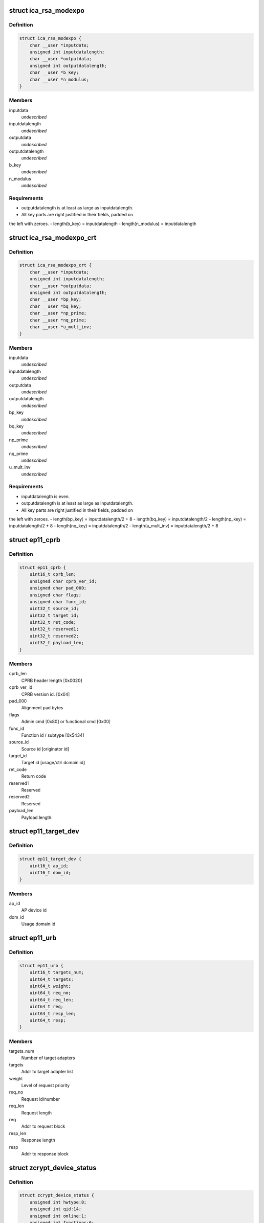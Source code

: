.. -*- coding: utf-8; mode: rst -*-
.. src-file: arch/s390/include/uapi/asm/zcrypt.h

.. _`ica_rsa_modexpo`:

struct ica_rsa_modexpo
======================

.. c:type:: struct ica_rsa_modexpo


.. _`ica_rsa_modexpo.definition`:

Definition
----------

.. code-block:: c

    struct ica_rsa_modexpo {
        char __user *inputdata;
        unsigned int inputdatalength;
        char __user *outputdata;
        unsigned int outputdatalength;
        char __user *b_key;
        char __user *n_modulus;
    }

.. _`ica_rsa_modexpo.members`:

Members
-------

inputdata
    *undescribed*

inputdatalength
    *undescribed*

outputdata
    *undescribed*

outputdatalength
    *undescribed*

b_key
    *undescribed*

n_modulus
    *undescribed*

.. _`ica_rsa_modexpo.requirements`:

Requirements
------------

- outputdatalength is at least as large as inputdatalength.
- All key parts are right justified in their fields, padded on
the left with zeroes.
- length(b_key) = inputdatalength
- length(n_modulus) = inputdatalength

.. _`ica_rsa_modexpo_crt`:

struct ica_rsa_modexpo_crt
==========================

.. c:type:: struct ica_rsa_modexpo_crt


.. _`ica_rsa_modexpo_crt.definition`:

Definition
----------

.. code-block:: c

    struct ica_rsa_modexpo_crt {
        char __user *inputdata;
        unsigned int inputdatalength;
        char __user *outputdata;
        unsigned int outputdatalength;
        char __user *bp_key;
        char __user *bq_key;
        char __user *np_prime;
        char __user *nq_prime;
        char __user *u_mult_inv;
    }

.. _`ica_rsa_modexpo_crt.members`:

Members
-------

inputdata
    *undescribed*

inputdatalength
    *undescribed*

outputdata
    *undescribed*

outputdatalength
    *undescribed*

bp_key
    *undescribed*

bq_key
    *undescribed*

np_prime
    *undescribed*

nq_prime
    *undescribed*

u_mult_inv
    *undescribed*

.. _`ica_rsa_modexpo_crt.requirements`:

Requirements
------------

- inputdatalength is even.
- outputdatalength is at least as large as inputdatalength.
- All key parts are right justified in their fields, padded on
the left with zeroes.
- length(bp_key)     = inputdatalength/2 + 8
- length(bq_key)     = inputdatalength/2
- length(np_key)     = inputdatalength/2 + 8
- length(nq_key)     = inputdatalength/2
- length(u_mult_inv) = inputdatalength/2 + 8

.. _`ep11_cprb`:

struct ep11_cprb
================

.. c:type:: struct ep11_cprb

    EP11 connectivity programming request block

.. _`ep11_cprb.definition`:

Definition
----------

.. code-block:: c

    struct ep11_cprb {
        uint16_t cprb_len;
        unsigned char cprb_ver_id;
        unsigned char pad_000;
        unsigned char flags;
        unsigned char func_id;
        uint32_t source_id;
        uint32_t target_id;
        uint32_t ret_code;
        uint32_t reserved1;
        uint32_t reserved2;
        uint32_t payload_len;
    }

.. _`ep11_cprb.members`:

Members
-------

cprb_len
    CPRB header length [0x0020]

cprb_ver_id
    CPRB version id.   [0x04]

pad_000
    Alignment pad bytes

flags
    Admin cmd [0x80] or functional cmd [0x00]

func_id
    Function id / subtype [0x5434]

source_id
    Source id [originator id]

target_id
    Target id [usage/ctrl domain id]

ret_code
    Return code

reserved1
    Reserved

reserved2
    Reserved

payload_len
    Payload length

.. _`ep11_target_dev`:

struct ep11_target_dev
======================

.. c:type:: struct ep11_target_dev

    EP11 target device list

.. _`ep11_target_dev.definition`:

Definition
----------

.. code-block:: c

    struct ep11_target_dev {
        uint16_t ap_id;
        uint16_t dom_id;
    }

.. _`ep11_target_dev.members`:

Members
-------

ap_id
    AP device id

dom_id
    Usage domain id

.. _`ep11_urb`:

struct ep11_urb
===============

.. c:type:: struct ep11_urb

    EP11 user request block

.. _`ep11_urb.definition`:

Definition
----------

.. code-block:: c

    struct ep11_urb {
        uint16_t targets_num;
        uint64_t targets;
        uint64_t weight;
        uint64_t req_no;
        uint64_t req_len;
        uint64_t req;
        uint64_t resp_len;
        uint64_t resp;
    }

.. _`ep11_urb.members`:

Members
-------

targets_num
    Number of target adapters

targets
    Addr to target adapter list

weight
    Level of request priority

req_no
    Request id/number

req_len
    Request length

req
    Addr to request block

resp_len
    Response length

resp
    Addr to response block

.. _`zcrypt_device_status`:

struct zcrypt_device_status
===========================

.. c:type:: struct zcrypt_device_status


.. _`zcrypt_device_status.definition`:

Definition
----------

.. code-block:: c

    struct zcrypt_device_status {
        unsigned int hwtype:8;
        unsigned int qid:14;
        unsigned int online:1;
        unsigned int functions:6;
        unsigned int reserved:3;
    }

.. _`zcrypt_device_status.members`:

Members
-------

hwtype
    raw hardware type

qid
    6 bit device index, 8 bit domain

online
    *undescribed*

functions
    AP device function bit field 'abcdef'
    a, b, c = reserved
    d = CCA coprocessor
    e = Accelerator
    f = EP11 coprocessor
    \ ``online``\               online status
    \ ``reserved``\             reserved

reserved
    *undescribed*

.. _`max_zdev_entries`:

MAX_ZDEV_ENTRIES
================

.. c:function::  MAX_ZDEV_ENTRIES()

.. _`icarsamodexpo`:

ICARSAMODEXPO
=============

.. c:function::  ICARSAMODEXPO()

.. _`icarsamodexpo.description`:

Description
-----------

The \ :c:func:`ioctl`\ s which are implemented (along with relevant details)

.. _`icarsamodexpo.are`:

are
---


ICARSAMODEXPO
Perform an RSA operation using a Modulus-Exponent pair
This takes an ica_rsa_modexpo struct as its arg.

.. _`icarsamodexpo.note`:

NOTE
----

please refer to the comments preceding this structure
for the implementation details for the contents of the
block

ICARSACRT
Perform an RSA operation using a Chinese-Remainder Theorem key
This takes an ica_rsa_modexpo_crt struct as its arg.

please refer to the comments preceding this structure
for the implementation details for the contents of the
block

ZSECSENDCPRB
Send an arbitrary CPRB to a crypto card.

ZSENDEP11CPRB
Send an arbitrary EP11 CPRB to an EP11 coprocessor crypto card.

Z90STAT_STATUS_MASK
Return an 64 element array of unsigned chars for the status of
all devices.

.. _`icarsamodexpo.0x01`:

0x01
----

PCICA

.. _`icarsamodexpo.0x02`:

0x02
----

PCICC

.. _`icarsamodexpo.0x03`:

0x03
----

PCIXCC_MCL2

.. _`icarsamodexpo.0x04`:

0x04
----

PCIXCC_MCL3

.. _`icarsamodexpo.0x05`:

0x05
----

CEX2C

.. _`icarsamodexpo.0x06`:

0x06
----

CEX2A

.. _`icarsamodexpo.0x0d`:

0x0d
----

device is disabled via the proc filesystem

Z90STAT_QDEPTH_MASK
Return an 64 element array of unsigned chars for the queue
depth of all devices.

Z90STAT_PERDEV_REQCNT
Return an 64 element array of unsigned integers for the number
of successfully completed requests per device since the device
was detected and made available.

Z90STAT_REQUESTQ_COUNT
Return an integer count of the number of entries waiting to be
sent to a device.

Z90STAT_PENDINGQ_COUNT
Return an integer count of the number of entries sent to all
devices awaiting the reply.

Z90STAT_TOTALOPEN_COUNT
Return an integer count of the number of open file handles.

Z90STAT_DOMAIN_INDEX
Return the integer value of the Cryptographic Domain.

.. _`icarsamodexpo.the-following-ioctls-are-deprecated-and-should-be-no-longer-used`:

The following ioctls are deprecated and should be no longer used
----------------------------------------------------------------


Z90STAT_TOTALCOUNT
Return an integer count of all device types together.

Z90STAT_PCICACOUNT
Return an integer count of all PCICAs.

Z90STAT_PCICCCOUNT
Return an integer count of all PCICCs.

Z90STAT_PCIXCCMCL2COUNT
Return an integer count of all MCL2 PCIXCCs.

Z90STAT_PCIXCCMCL3COUNT
Return an integer count of all MCL3 PCIXCCs.

Z90STAT_CEX2CCOUNT
Return an integer count of all CEX2Cs.

Z90STAT_CEX2ACOUNT
Return an integer count of all CEX2As.

ICAZ90STATUS
Return some device driver status in a ica_z90_status struct
This takes an ica_z90_status struct as its arg.

Z90STAT_PCIXCCCOUNT
Return an integer count of all PCIXCCs (MCL2 + MCL3).
This is DEPRECATED now that MCL3 PCIXCCs are treated differently from
MCL2 PCIXCCs.

.. This file was automatic generated / don't edit.

